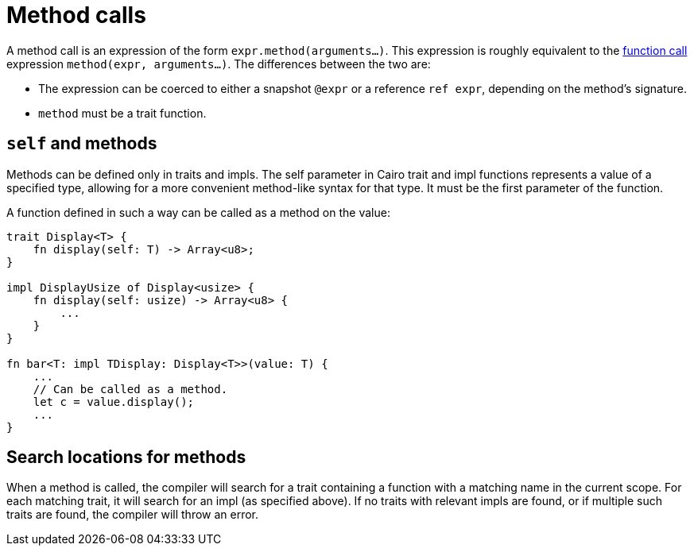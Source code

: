 = Method calls

A method call is an expression of the form `expr.method(arguments...)`.
This expression is roughly equivalent to the xref:function_calls.adoc[function call]
expression `method(expr, arguments...)`.
The differences between the two are:

// TODO(spapini): Link to snapshot and reference.
* The expression can be coerced to either a snapshot `@expr` or a reference `ref expr`,
  depending on the method's signature.
* `method` must be a trait function.

== `self` and methods
Methods can be defined only in traits and impls.
The self parameter in Cairo trait and impl functions represents a value of a specified type,
allowing for a more convenient method-like syntax for that type.
It must be the first parameter of the function.

A function defined in such a way can be called as a method on the value:

[source,rust]
----
trait Display<T> {
    fn display(self: T) -> Array<u8>;
}

impl DisplayUsize of Display<usize> {
    fn display(self: usize) -> Array<u8> {
        ...
    }
}

fn bar<T: impl TDisplay: Display<T>>(value: T) {
    ...
    // Can be called as a method.
    let c = value.display();
    ...
}
----

== Search locations for methods
When a method is called, the compiler will search for a trait containing a function with a matching
name in the current scope.
For each matching trait, it will search for an impl (as specified above).
If no traits with relevant impls are found, or if multiple such traits are found, the compiler will
throw an error.
